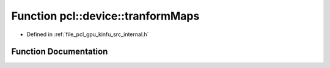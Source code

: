 .. _exhale_function_kinfu_2src_2internal_8h_1a4577d1ca038289a60ba9369758111ec2:

Function pcl::device::tranformMaps
==================================

- Defined in :ref:`file_pcl_gpu_kinfu_src_internal.h`


Function Documentation
----------------------


.. doxygenfunction:: pcl::device::tranformMaps(const MapArr&, const MapArr&, const Mat33&, const float3&, MapArr&, MapArr&)
